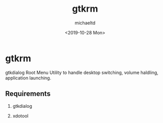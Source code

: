 #+title: gtkrm
#+author: michaeltd
#+date: <2019-10-28 Mon>

* gtkrm

gtkdialog Root Menu
Utility to handle desktop switching, volume haldling, application launching.

** Requirements

 1. gtkdialog

 2. xdotool
